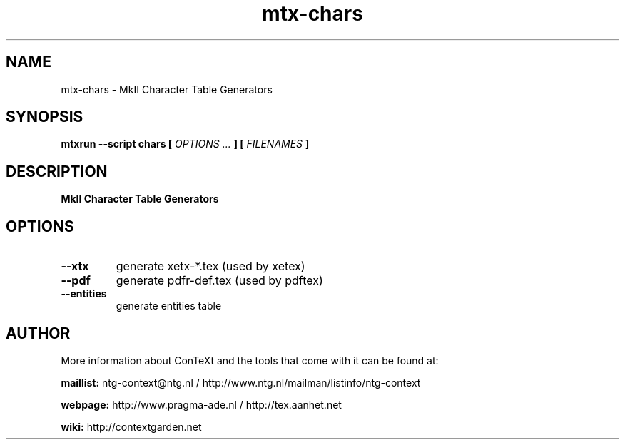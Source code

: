 .TH "mtx-chars" "1" "01-01-2019" "version 0.10" "MkII Character Table Generators"
.SH NAME
 mtx-chars - MkII Character Table Generators
.SH SYNOPSIS
.B mtxrun --script chars [
.I OPTIONS ...
.B ] [
.I FILENAMES
.B ]
.SH DESCRIPTION
.B MkII Character Table Generators
.SH OPTIONS
.TP
.B --xtx
generate xetx-*.tex (used by xetex)
.TP
.B --pdf
generate pdfr-def.tex (used by pdftex)
.TP
.B --entities
generate entities table
.SH AUTHOR
More information about ConTeXt and the tools that come with it can be found at:


.B "maillist:"
ntg-context@ntg.nl / http://www.ntg.nl/mailman/listinfo/ntg-context

.B "webpage:"
http://www.pragma-ade.nl / http://tex.aanhet.net

.B "wiki:"
http://contextgarden.net
